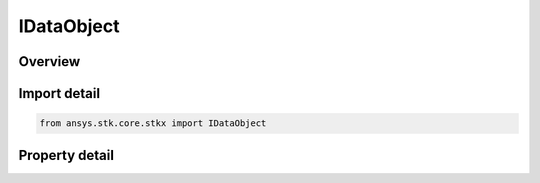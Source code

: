 IDataObject
===========

.. py:class:: ansys.stk.core.stkx.IDataObject

   object
   
   IAgDataObject is used for OLE drag and drop operations.

.. py:currentmodule:: IDataObject

Overview
--------

.. tab-set::

    .. tab-item:: Properties
        
        .. list-table::
            :header-rows: 0
            :widths: auto

            * - :py:attr:`~ansys.stk.core.stkx.IDataObject.files`
              - Returns a collection of filenames.


Import detail
-------------

.. code-block:: python

    from ansys.stk.core.stkx import IDataObject


Property detail
---------------

.. py:property:: files
    :canonical: ansys.stk.core.stkx.IDataObject.files
    :type: IDataObjectFiles

    Returns a collection of filenames.


